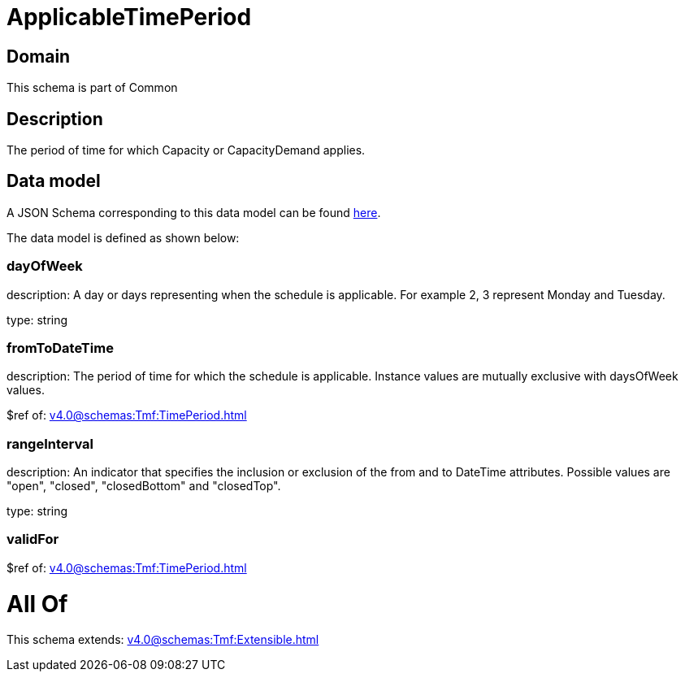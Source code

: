= ApplicableTimePeriod

[#domain]
== Domain

This schema is part of Common

[#description]
== Description

The period of time for which Capacity or CapacityDemand applies.


[#data_model]
== Data model

A JSON Schema corresponding to this data model can be found https://tmforum.org[here].

The data model is defined as shown below:


=== dayOfWeek
description: A day or days representing when the schedule is applicable. For example 2, 3 represent Monday and Tuesday.

type: string


=== fromToDateTime
description: The period of time for which the schedule is applicable. 
Instance values are mutually exclusive with daysOfWeek values.

$ref of: xref:v4.0@schemas:Tmf:TimePeriod.adoc[]


=== rangeInterval
description: An indicator that specifies the inclusion or exclusion of the from and to DateTime attributes. 
Possible values are &quot;open&quot;, &quot;closed&quot;, &quot;closedBottom&quot; and &quot;closedTop&quot;.

type: string


=== validFor
$ref of: xref:v4.0@schemas:Tmf:TimePeriod.adoc[]


= All Of 
This schema extends: xref:v4.0@schemas:Tmf:Extensible.adoc[]
